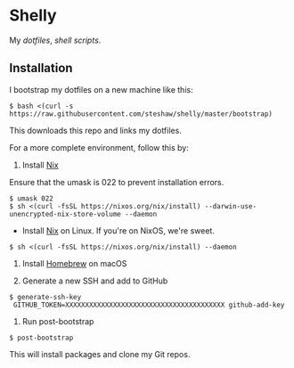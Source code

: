 * Shelly

My [[dotfiles][dotfiles]], [[scripts][shell scripts]].

** Installation

I bootstrap my dotfiles on a new machine like this:

#+begin_src bash session
$ bash <(curl -s https://raw.githubusercontent.com/steshaw/shelly/master/bootstrap)
#+end_src

This downloads this repo and links my dotfiles.

For a more complete environment, follow this by:

1. Install [[https://nixos.org/nix][Nix]]

Ensure that the umask is 022 to prevent installation errors.

#+begin_src bash session
$ umask 022
$ sh <(curl -fsSL https://nixos.org/nix/install) --darwin-use-unencrypted-nix-store-volume --daemon
#+end_src

- Install [[https://nixos.org/nix][Nix]] on Linux. If you're on NixOS, we're sweet.

#+begin_src bash session
$ sh <(curl -fsSL https://nixos.org/nix/install) --daemon
#+end_src

2. Install [[https://brew.sh][Homebrew]] on macOS

3. Generate a new SSH and add to GitHub

#+begin_src bash session
$ generate-ssh-key
 GITHUB_TOKEN=XXXXXXXXXXXXXXXXXXXXXXXXXXXXXXXXXXXXXXXX github-add-key
#+end_src

4. Run post-bootstrap

#+begin_src bash session
$ post-bootstrap
#+end_src

This will install packages and clone my Git repos.
